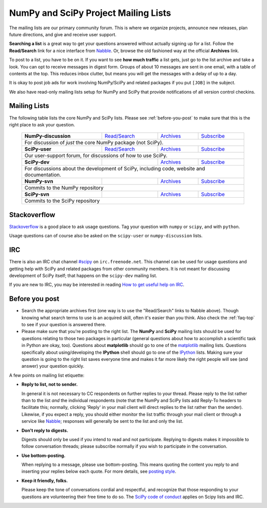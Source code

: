 =====================================
NumPy and SciPy Project Mailing Lists
=====================================

The mailing lists are our primary community forum. This is where we
organize projects, announce new releases, plan future directions, and give and
receive user support.

**Searching a list** is a great way to get your questions answered without
actually signing up for a list. Follow the **Read/Search** link for a nice
interface from Nabble_. Or, browse the old fashioned way at the official
**Archives** link.

To post to a list, you have to be on it. If you want to see **how much
traffic** a list gets, just go to the list archive and take a look. You can opt
to receive messages in digest form.  Groups of about 10 messages are sent in
one email, with a table of contents at the top.  This reduces inbox clutter,
but means you will get the messages with a delay of up to a day.

It is okay to post job ads for work involving NumPy/SciPy and related packages
if you put ``[JOB]`` in the subject.

We also have read-only mailing lists setup for NumPy and SciPy that
provide notifications of all version control checkins.

Mailing Lists
-------------

The following table lists the core NumPy and SciPy lists. Please see
:ref:`before-you-post` to make sure that this is the right place to ask
your question.

 +----------------------+----------------+---------------+----------------+
 | **NumPy-discussion** |`Read/Search`__ |`Archives`__   |`Subscribe`__   |
 |                      |                |               |                |
 |                      |__ gm-numpy-d_  |__ numpy-d-ar_ |__ numpy-d-su_  |
 +----------------------+----------------+---------------+----------------+
 |   For discussion of *just* the core NumPy package (not SciPy).         |
 +----------------------+----------------+---------------+----------------+
 | **SciPy-user**       |`Read/Search`__ |`Archives`__   |`Subscribe`__   |
 |                      |                |               |                |
 |                      |__ gm-scipy-u_  |__ scipy-u-ar_ |__ scipy-u-su_  |
 +----------------------+----------------+---------------+----------------+
 |   Our user-support forum, for discussions of how to use SciPy.         |
 +----------------------+----------------+---------------+----------------+
 | **SciPy-dev**        |                |`Archives`__   |`Subscribe`__   |
 |                      |                |               |                |
 |                      |                |__ scipy-d-ar_ |__ scipy-d-su_  |
 +----------------------+----------------+---------------+----------------+
 | For discussions about the development of SciPy, including code, website|
 | and documentation.                                                     |
 +----------------------+----------------+---------------+----------------+
 | **NumPy-svn**        |                |`Archives`__   |`Subscribe`__   |
 |                      |                |               |                |
 |                      |                |__ numpy-s-ar_ |__ numpy-s-su_  |
 +----------------------+----------------+---------------+----------------+
 | Commits to the NumPy repository                                        |
 +----------------------+----------------+---------------+----------------+
 | **SciPy-svn**        |                |`Archives`__   |`Subscribe`__   |
 |                      |                |               |                |
 |                      |                |__ scipy-s-ar_ |__ scipy-s-su_  |
 +----------------------+----------------+---------------+----------------+
 | Commits to the SciPy repository                                        |
 +------------------------------------------------------------------------+


Stackoverflow
-------------
Stackoverflow_ is a good place to ask usage questions.  Tag your question
with ``numpy`` or ``scipy``, and with ``python``.

Usage questions can of course also be asked on the ``scipy-user`` or
``numpy-discussion`` lists.


IRC
---

There is also an IRC chat channel `#scipy <scipy-irc_>`__ on ``irc.freenode.net``.
This channel can be used for usage questions and getting help with SciPy and
related packages from other community members.  It is not meant for discussing
development of SciPy itself; that happens on the ``scipy-dev`` mailing list.

If you are new to IRC, you may be interested in reading
`How to get useful help on IRC <debian-irchelp_>`__.

.. _scipy-irc: https://webchat.freenode.net?channels=%23scipy

.. _debian-irchelp: https://wiki.debian.org/GettingHelpOnIrc

.. _before-you-post:

Before you post
---------------

* Search the appropriate archives first (one way is to use the
  "Read/Search" links to Nabble above).  Though knowing what search terms
  to use is an acquired skill, often it's easier than you think. Also
  check the :ref:`faq-top` to see if your question is answered there.
* Please make sure that you're posting to the right list. The **NumPy**
  and **SciPy** mailing lists should be used for questions relating to
  those two packages in particular (general questions about how to
  accomplish a scientific task in Python are okay, too). Questions
  about **matplotlib** should go to one of the matplotlib_ mailing
  lists. Questions specifically about using/developing the **IPython**
  shell should go to one of the IPython_ lists.  Making sure your
  question is going to the right list saves everyone time and makes it
  far more likely the right people will see (and answer) your question
  quickly.

A few points on mailing list etiquette:

* **Reply to list, not to sender.**

  In general it is not necessary to CC respondents on further replies to
  your thread. Please reply to the list rather than to the list *and* the
  individual respondents (note that the NumPy and SciPy lists add Reply-To
  headers to facilitate this; normally, clicking 'Reply' in your mail client
  will direct replies to the list rather than the sender). Likewise,
  if you expect a reply, you should either monitor the list traffic
  through your mail client or through a service like Nabble_; responses
  will generally be sent to the list and only the list.

* **Don't reply to digests.**

  Digests should only be used if you intend to read and not participate.
  Replying to digests makes it impossible to follow conversation threads;
  please subscribe normally if you wish to participate in the conversation.

* **Use bottom-posting.**

  When replying to a message, please use bottom-posting.  This means quoting
  the content you reply to and inserting your replies below each quote.
  For more details, see `posting style
  <https://en.wikipedia.org/wiki/Posting_style>`_.

* **Keep it friendly, folks.**

  Please keep the tone of conversations cordial and respectful, and
  recognize that those responding to your questions are volunteering
  their free time to do so. The `SciPy code of conduct <scipy-coc_>`__ applies on
  Scipy lists and IRC.

.. _Nabble: http://www.nabble.com
.. _matplotlib: http://matplotlib.org/
.. _IPython: http://ipython.org/
.. _Stackoverflow: http://stackoverflow.com
.. _scipy-coc: https://docs.scipy.org/doc/scipy-dev/reference/dev/conduct/code_of_conduct.html

.. _gm-numpy-d: http://numpy-discussion.10968.n7.nabble.com
.. _gm-scipy-u: http://scipy-user.10969.n7.nabble.com

.. _numpy-d-ar: https://mail.python.org/pipermail/numpy-discussion/
.. _scipy-u-ar: https://mail.python.org/pipermail/scipy-user/
.. _scipy-d-ar: https://mail.python.org/pipermail/scipy-dev/
.. _numpy-s-ar: https://mail.python.org/pipermail/numpy-svn/
.. _scipy-s-ar: https://mail.python.org/pipermail/scipy-svn/


.. _numpy-d-su: https://mail.python.org/mailman/listinfo/numpy-discussion
.. _scipy-u-su: https://mail.python.org/mailman/listinfo/scipy-user
.. _scipy-d-su: https://mail.python.org/mailman/listinfo/scipy-dev
.. _numpy-s-su: https://mail.python.org/mailman/listinfo/numpy-svn
.. _scipy-s-su: https://mail.python.org/mailman/listinfo/scipy-svn
